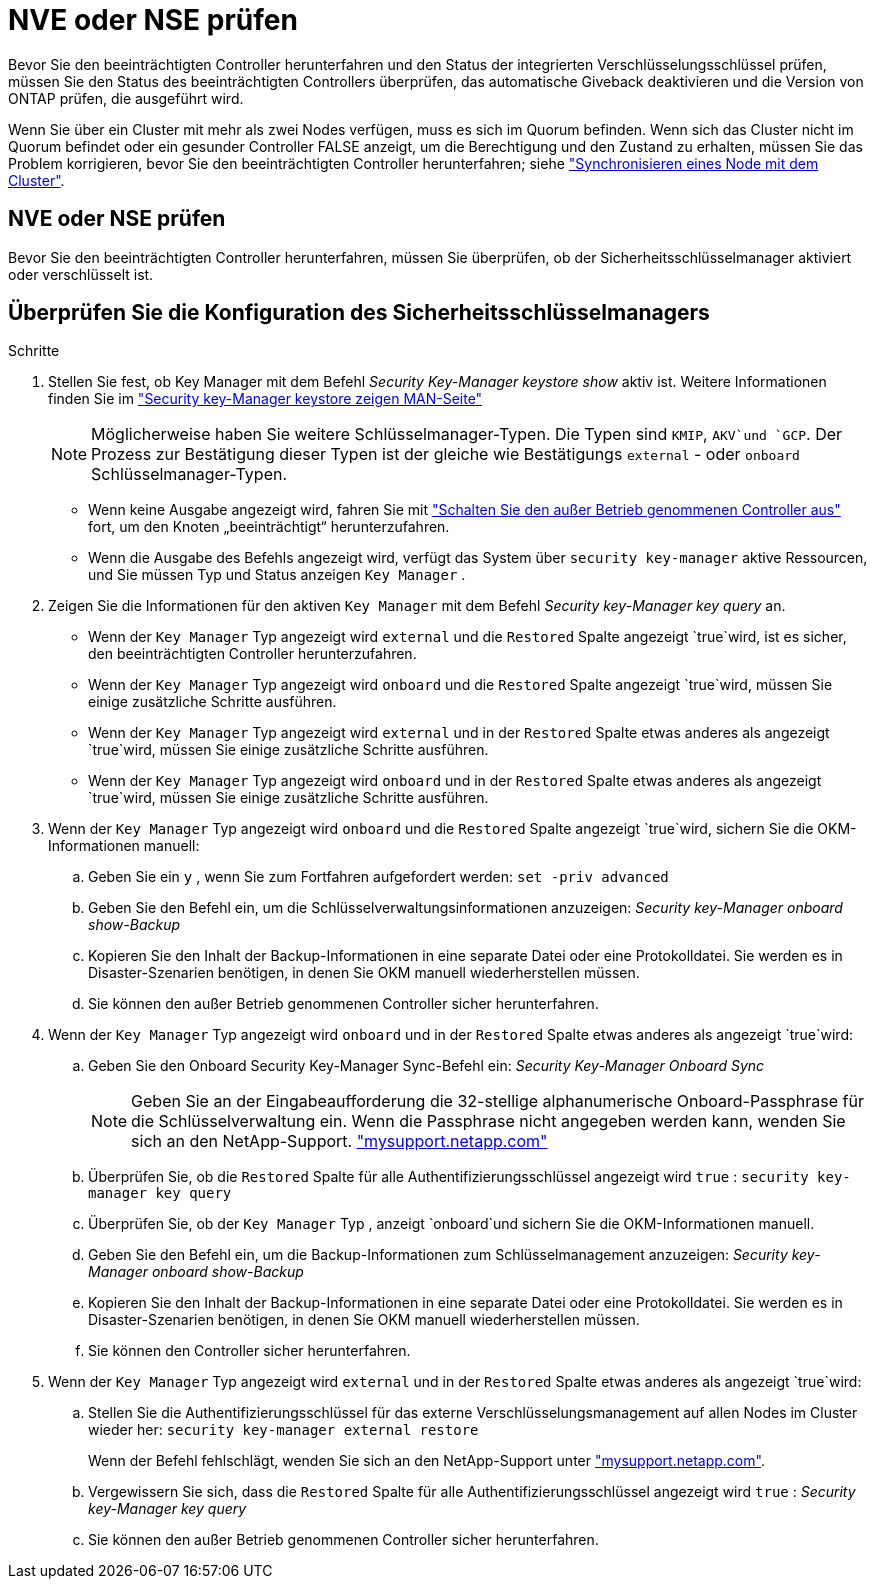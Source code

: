 = NVE oder NSE prüfen
:allow-uri-read: 


Bevor Sie den beeinträchtigten Controller herunterfahren und den Status der integrierten Verschlüsselungsschlüssel prüfen, müssen Sie den Status des beeinträchtigten Controllers überprüfen, das automatische Giveback deaktivieren und die Version von ONTAP prüfen, die ausgeführt wird.

Wenn Sie über ein Cluster mit mehr als zwei Nodes verfügen, muss es sich im Quorum befinden. Wenn sich das Cluster nicht im Quorum befindet oder ein gesunder Controller FALSE anzeigt, um die Berechtigung und den Zustand zu erhalten, müssen Sie das Problem korrigieren, bevor Sie den beeinträchtigten Controller herunterfahren; siehe link:https://docs.netapp.com/us-en/ontap/system-admin/synchronize-node-cluster-task.html?q=Quorum["Synchronisieren eines Node mit dem Cluster"^].



== NVE oder NSE prüfen

Bevor Sie den beeinträchtigten Controller herunterfahren, müssen Sie überprüfen, ob der Sicherheitsschlüsselmanager aktiviert oder verschlüsselt ist.



== Überprüfen Sie die Konfiguration des Sicherheitsschlüsselmanagers

.Schritte
. Stellen Sie fest, ob Key Manager mit dem Befehl _Security Key-Manager keystore show_ aktiv ist. Weitere Informationen finden Sie im https://docs.netapp.com/us-en/ontap-cli/security-key-manager-keystore-show.html["Security key-Manager keystore zeigen MAN-Seite"^]
+

NOTE: Möglicherweise haben Sie weitere Schlüsselmanager-Typen. Die Typen sind `KMIP`, `AKV`und `GCP`. Der Prozess zur Bestätigung dieser Typen ist der gleiche wie Bestätigungs `external` - oder `onboard` Schlüsselmanager-Typen.

+
** Wenn keine Ausgabe angezeigt wird, fahren Sie mit link:bootmedia-shutdown.html["Schalten Sie den außer Betrieb genommenen Controller aus"] fort, um den Knoten „beeinträchtigt“ herunterzufahren.
** Wenn die Ausgabe des Befehls angezeigt wird, verfügt das System über `security key-manager` aktive Ressourcen, und Sie müssen Typ und Status anzeigen `Key Manager` .


. Zeigen Sie die Informationen für den aktiven `Key Manager` mit dem Befehl _Security key-Manager key query_ an.
+
** Wenn der `Key Manager` Typ angezeigt wird `external` und die `Restored` Spalte angezeigt `true`wird, ist es sicher, den beeinträchtigten Controller herunterzufahren.
** Wenn der `Key Manager` Typ angezeigt wird `onboard` und die `Restored` Spalte angezeigt `true`wird, müssen Sie einige zusätzliche Schritte ausführen.
** Wenn der `Key Manager` Typ angezeigt wird `external` und in der `Restored` Spalte etwas anderes als angezeigt `true`wird, müssen Sie einige zusätzliche Schritte ausführen.
** Wenn der `Key Manager` Typ angezeigt wird `onboard` und in der `Restored` Spalte etwas anderes als angezeigt `true`wird, müssen Sie einige zusätzliche Schritte ausführen.


. Wenn der `Key Manager` Typ angezeigt wird `onboard` und die `Restored` Spalte angezeigt `true`wird, sichern Sie die OKM-Informationen manuell:
+
.. Geben Sie ein `y` , wenn Sie zum Fortfahren aufgefordert werden: `set -priv advanced`
.. Geben Sie den Befehl ein, um die Schlüsselverwaltungsinformationen anzuzeigen: _Security key-Manager onboard show-Backup_
.. Kopieren Sie den Inhalt der Backup-Informationen in eine separate Datei oder eine Protokolldatei. Sie werden es in Disaster-Szenarien benötigen, in denen Sie OKM manuell wiederherstellen müssen.
.. Sie können den außer Betrieb genommenen Controller sicher herunterfahren.


. Wenn der `Key Manager` Typ angezeigt wird `onboard` und in der `Restored` Spalte etwas anderes als angezeigt `true`wird:
+
.. Geben Sie den Onboard Security Key-Manager Sync-Befehl ein: _Security Key-Manager Onboard Sync_
+

NOTE: Geben Sie an der Eingabeaufforderung die 32-stellige alphanumerische Onboard-Passphrase für die Schlüsselverwaltung ein. Wenn die Passphrase nicht angegeben werden kann, wenden Sie sich an den NetApp-Support. http://mysupport.netapp.com/["mysupport.netapp.com"^]

.. Überprüfen Sie, ob die `Restored` Spalte für alle Authentifizierungsschlüssel angezeigt wird `true` : `security key-manager key query`
.. Überprüfen Sie, ob der `Key Manager` Typ , anzeigt `onboard`und sichern Sie die OKM-Informationen manuell.
.. Geben Sie den Befehl ein, um die Backup-Informationen zum Schlüsselmanagement anzuzeigen: _Security key-Manager onboard show-Backup_
.. Kopieren Sie den Inhalt der Backup-Informationen in eine separate Datei oder eine Protokolldatei. Sie werden es in Disaster-Szenarien benötigen, in denen Sie OKM manuell wiederherstellen müssen.
.. Sie können den Controller sicher herunterfahren.


. Wenn der `Key Manager` Typ angezeigt wird `external` und in der `Restored` Spalte etwas anderes als angezeigt `true`wird:
+
.. Stellen Sie die Authentifizierungsschlüssel für das externe Verschlüsselungsmanagement auf allen Nodes im Cluster wieder her: `security key-manager external restore`
+
Wenn der Befehl fehlschlägt, wenden Sie sich an den NetApp-Support unter http://mysupport.netapp.com/["mysupport.netapp.com"^].

.. Vergewissern Sie sich, dass die `Restored` Spalte für alle Authentifizierungsschlüssel angezeigt wird `true` : _Security key-Manager key query_
.. Sie können den außer Betrieb genommenen Controller sicher herunterfahren.



